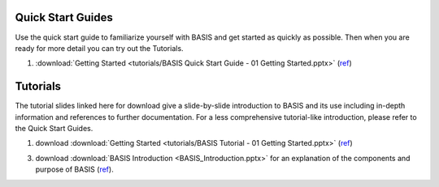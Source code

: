.. _QuickStartGuides:

==================
Quick Start Guides
==================

Use the quick start guide to familiarize yourself with BASIS and get started as quickly as possible.
Then when you are ready for more detail you can try out the Tutorials.

1. :download:`Getting Started <tutorials/BASIS Quick Start Guide - 01 Getting Started.pptx>`
   (`ref <http://www.rad.upenn.edu/sbia/software/basis/_downloads/BASIS%20Quick%20Start%20Guide%20-%2001%20Getting%20Started.pptx>`__)


.. _Tutorials:

=========
Tutorials
=========

The tutorial slides linked here for download give a slide-by-slide introduction to BASIS and
its use including in-depth information and references to further documentation. For a less
comprehensive tutorial-like introduction, please refer to the Quick Start Guides.

1. download :download:`Getting Started <tutorials/BASIS Tutorial - 01 Getting Started.pptx>`
   (`ref <http://www.rad.upenn.edu/sbia/software/basis/_downloads/BASIS%20Tutorial%20-%2001%20Getting%20Started.pptx>`__)
3. download :download:`BASIS Introduction <BASIS_Introduction.pptx>` for an explanation of the components and purpose of BASIS (`ref <http://www.rad.upenn.edu/sbia/software/basis/_downloads/BASIS_Introduction.pptx>`__).

.. The ref link is required for the PDF version as the download directive in
   this case does not translate to a hyperlink, but text only.
